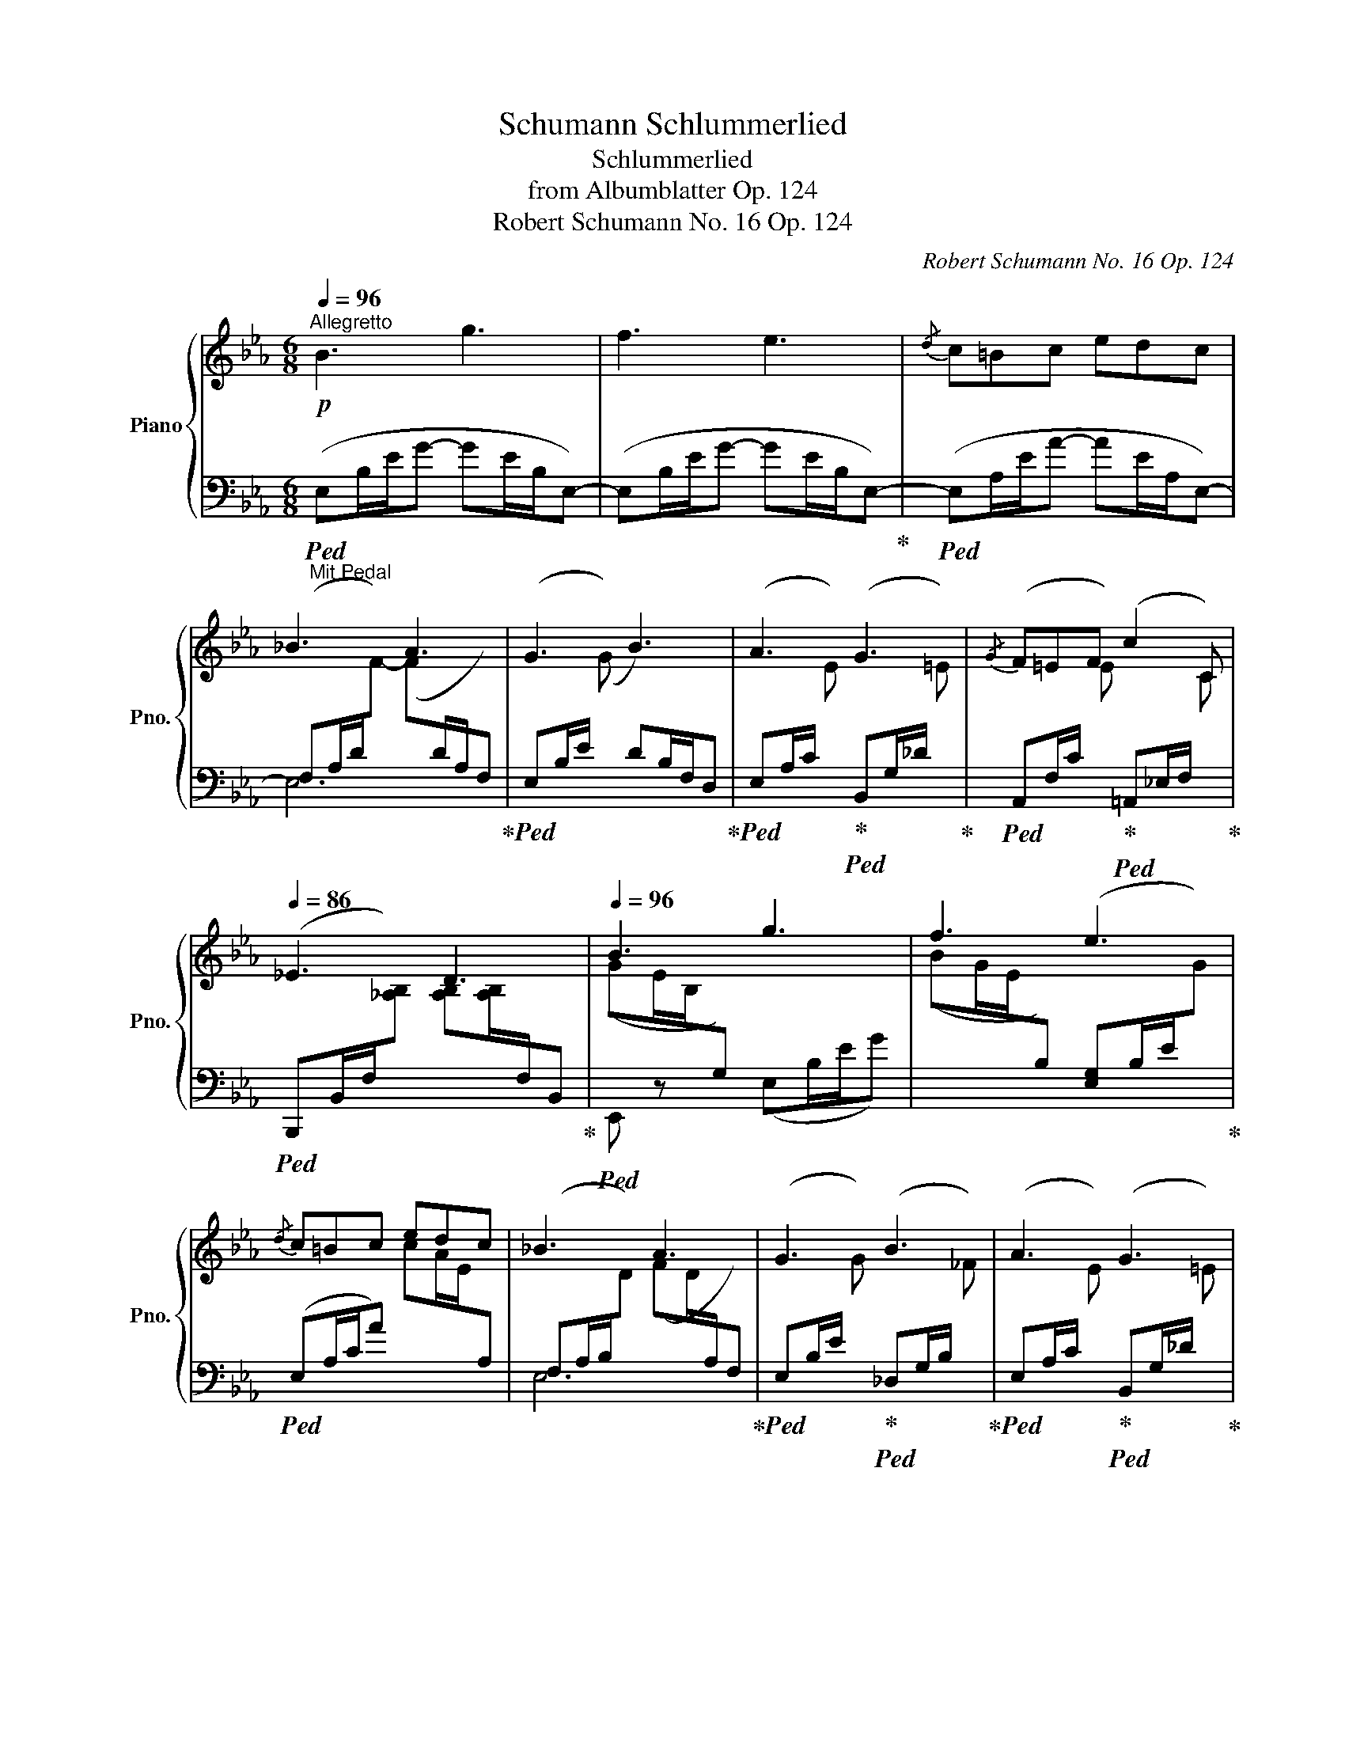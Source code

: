 X:1
T:Schumann Schlummerlied
T:Schlummerlied
T:from Albumblatter Op. 124
T:Robert Schumann No. 16 Op. 124
C:Robert Schumann No. 16 Op. 124
%%score { ( 1 4 ) | ( 2 3 ) }
L:1/8
Q:1/4=96
M:6/8
K:Eb
V:1 treble nm="Piano" snm="Pno."
V:4 treble 
V:2 bass 
V:3 bass 
V:1
"^Allegretto"!p! B3 g3 | f3 e3 |{/d} c=Bc edc | _B3 A3 | G3 B3 | A3 G3 |{/G} F=EF c2 C | %7
[Q:1/4=86] _E3 D3 |[Q:1/4=96] B3 g3 | f3 e3 |{/d} c=Bc edc | _B3 A3 | G3 B3 | A3 G3 | %14
[Q:1/4=86]{/G} F=EF[Q:1/4=75] A2 D |[Q:1/4=96] [A,B,E-]3 E z2 || f3 B3 | B3 =A2 G | %18
 (2:3:2F=A (2:3:2ce | [EF=Ae]3 [DBd]3 | f3 =B3 | g2 c g2 ^c | %22
[Q:1/4=86]"^rit   -------     tan   ------------    dan    -------    do" [Bd][=A^c][Bd] [df][=ce]A | %23
[Q:1/4=75] B3 B2 B, |[Q:1/4=96]"^Im Tempo" B3 g3 | f3 e3 |{/d} c=Bc edc | _B3 A3 | G3 B3 | A3 G3 | %30
{/G} F=EF c2 C | _E3 D3 | B3 g3 | f3 e3 |{/d} c=Bc edc | _B3 A3 | G3 B3 | A3 G3 |{/G} F=EF A2 D | %39
 [A,B,E-]3 E z2 ||[K:Bb]!p! ([B,DG]2 [A,^F]) ([B,G]d) .[B,G] | ([B,G]/A/B) .[CA] ([A,^F]2 .[B,G]) | %42
 ([B,DG]2 [A,^F]) ([B,G]d) .[B,G] | ([B,G]/A/B) .[CA] ([A,^F]2 .[B,G]) | %44
!pp! ([A,D^F]2 [G,^C=E])[I:staff +1] ([^F,D][I:staff -1]A)[I:staff +1] .[G,^C] | %45
 ([^F,D]/=E/^F) .[G,B,E] ([=E,G,^C]2 .[F,A,D]) | %46
[I:staff -1] ([A,D^F]2 [G,^C=E])[I:staff +1] ([^F,D][I:staff -1]A)[I:staff +1] .[G,^C] | %47
 ([^F,D]/=E/^F) .[G,B,E] ([=E,G,^C]2 .[F,A,D]) |!p![I:staff -1] ([B,DG]2 [A,^F]) ([B,G]d) .[B,G] | %49
 ([B,G]/A/B) .[CA] ([A,^F]2 .[B,G]) |!p! ([B,DG]2 [A,^F]) ([B,G]d) .[B,G] | %51
[Q:1/4=76] ([B,G]/A/B) .[CA] ([A,^F]2[Q:1/4=30] .[B,G]) ||[K:Eb]!p![Q:1/4=96] B3 g3 | f3 e3 | %54
{/d} c=Bc edc | _B3 A3 | G3 B3 | A3 G3 |{/G} F=EF c2 C |[Q:1/4=86] _E3 D3 |[Q:1/4=96] B3 g3 | %61
 f3 e3 |{/d} c=Bc edc | _B3 A3 | G3 B3 | A3 G3 |{/G} F=EF A2 D | [A,B,E-]3 E z2 | f3 B3 | %69
 B3 =A2 G | (2:3:2F=A (2:3:2ce | [EF=Ae]3 [DBd]3 | f3 =B3 | g2 c g2 ^c | %74
"^rit   -------     tan   ------------    dan    -------    do"[Q:1/4=86] [Bd][=A^c][Bd] [df][=ce]A | %75
[Q:1/4=75] B3 B2 B, |"^Im Tempo"[Q:1/4=96] B3 g3 | f3 e3 |{/d} c=Bc edc | _B3 A3 | G3 B3 | A3 G3 | %82
{/G} F=EF c2 C |[Q:1/4=86] _E3 D3 |[Q:1/4=96] B3 g3 | f3 e3 |{/d} c=Bc edc | _B3 A3 | G3 B3 | %89
 A3 G3 |[Q:1/4=86]{/G} F=EF A2 D | [A,B,_E]3 _D z2 | [CE]3 [B,E]3 | E3 D3 | [_DF][CE][B,D] BAG | %95
[Q:1/4=30] F =ef a2 d |[Q:1/4=67] _e2 z BG z | GE/B,/ z EB,/[I:staff +1]G,/[I:staff -1] z | %98
[Q:1/4=45] z3 !fermata![Ge]3 |] %99
V:2
"_Mit Pedal"!ped! (E,B,/E/G- GE/B,/E,-) | (E,B,/E/G- GE/B,/E,-)!ped-up! | %2
!ped! (E,A,/E/A- AE/A,/E,-) | (F,A,/D/[I:staff -1]F-) (F[I:staff +1]D/A,/F,)!ped-up! | %4
!ped! (E,B,/E/[I:staff -1] (G)[I:staff +1] D)B,/F,/D,!ped-up! | %5
!ped! (E,A,/C/[I:staff -1] E)!ped-up!!ped![I:staff +1] (B,,G,/_D/[I:staff -1] =E)!ped-up! | %6
!ped![I:staff +1] (A,,F,/C/[I:staff -1] E)!ped-up!!ped![I:staff +1] (=A,,_E,/F,/[I:staff -1] C)!ped-up! | %7
!ped![I:staff +1] (B,,,B,,/F,/[I:staff -1][_A,B,]) [A,B,][A,B,]/[I:staff +1]F,/B,,!ped-up! | %8
!ped! E,, z x (E,B,/E/G) |[I:staff -1] (BG/E/[I:staff +1]B,) ([E,G,]B,/E/[I:staff -1]G)!ped-up! | %10
!ped![I:staff +1] (E,A,/C/A)[I:staff -1] cA/E/[I:staff +1]A, | %11
 (F,A,/B,/[I:staff -1]D) (FD/[I:staff +1]A,/F,)!ped-up! | %12
!ped! (E,B,/E/[I:staff -1] G)!ped-up!!ped![I:staff +1] (_D,G,/B,/[I:staff -1] _F)!ped-up! | %13
!ped![I:staff +1] (E,A,/C/[I:staff -1] E)!ped-up!!ped![I:staff +1] (B,,G,/_D/[I:staff -1] =E)!ped-up! | %14
!ped![I:staff +1] (A,,F,/C/[I:staff -1] E)!ped-up!!ped![I:staff +1] (B,,,_B,,/F,/[I:staff -1] [A,B,]-)!ped-up! | %15
!ped![I:staff +1] E,,B,,/E,/ G,[I:staff -1] B,[I:staff +1]G,/E,/B,,!ped-up! || %16
!ped! (D,F,/B,/D- DD/B,/F,) | (C,F,/=A,/C- CA,/F,/B,,)!ped-up! | %18
!ped! (=A,,C,/F,/C)!ped-up!!ped! (F,,F,/=A,/[I:staff -1] E)!ped-up! | %19
!ped![I:staff +1] (B,,F,/=A,/(F-) F)F/B,/F,!ped-up! |!ped! (D,F,/B,/D FD/=B,/F,)!ped-up! | %21
!ped! (E,G,/C/[I:staff -1] G)!ped-up!!ped![I:staff +1] (=E,G,/^C/[I:staff -1] G)!ped-up! | %22
[I:staff +1] [B,D][=A,^C][B,D] [DF][=CE]A, | %23
!ped! B,,F,/B,/[I:staff -1] D[I:staff +1] z z2!ped-up! |!ped! (E,B,/E/G- GE/B,/E,-) | %25
 (E,B,/E/G[I:staff -1] (B)[I:staff +1]E/)B,/E,-!ped-up! | %26
!ped! (E,A,/E/A[I:staff -1] (A[I:staff +1]E/)A,/E,-) | %27
 (F,A,/D/[I:staff -1]F-) (F[I:staff +1]D/A,/F,)!ped-up! | %28
!ped! (E,B,/E/[I:staff -1] (G)[I:staff +1] D)B,/F,/D,!ped-up! | %29
!ped! (E,A,/C/[I:staff -1] E)!ped-up!!ped![I:staff +1] (B,,G,/_D/[I:staff -1] =E)!ped-up! | %30
!ped![I:staff +1] (A,,F,/C/[I:staff -1] E)!ped-up!!ped![I:staff +1] (=A,,_E,/F,/[I:staff -1] C)!ped-up! | %31
!ped![I:staff +1] (B,,,B,,/F,/[I:staff -1][_A,B,]) [A,B,][A,B,]/[I:staff +1]F,/B,,!ped-up! | %32
!ped! E,, z x (E,B,/E/G) |[I:staff -1] (BG/E/[I:staff +1]B,) ([E,G,]B,/E/[I:staff -1]G)!ped-up! | %34
!ped![I:staff +1] (E,A,/C/A)[I:staff -1] cA/E/[I:staff +1]A, | %35
 (F,A,/B,/[I:staff -1]D) (FD/[I:staff +1]A,/F,)!ped-up! | %36
!ped! (E,B,/E/[I:staff -1] G)!ped-up!!ped![I:staff +1] (_D,G,/B,/[I:staff -1] _F)!ped-up! | %37
!ped![I:staff +1] (E,A,/C/[I:staff -1] E)!ped-up!!ped![I:staff +1] (B,,G,/_D/[I:staff -1] =E)!ped-up! | %38
!ped![I:staff +1] (A,,F,/C/[I:staff -1] E)!ped-up!!ped![I:staff +1] (B,,,_B,,/F,/[I:staff -1] [A,B,]-)!ped-up! | %39
!ped![I:staff +1] E,,B,,/E,/ G,[I:staff -1] B,[I:staff +1]G,/E,/B,,!ped-up! ||[K:Bb] z D,2 z D,2 | %41
 z (D,C,-) (C,/D,/)E,D, | z D,2 z D,2 | z (D,C,-) (C,/D,/)E,D, | z A,,2 z A,,2 | %45
 z [D,,A,,][G,,,G,,-] G,,/A,,/ ([A,,,B,,][D,,A,,]) | z A,,2 z A,,2 | %47
 z [D,,A,,][G,,,G,,-] G,,/A,,/ ([A,,,B,,][D,,A,,]) | z D,2 z D,2 | z (D,C,-) (C,/D,/)E,D, | %50
 z D,2 z D,2 | z (D,C,-) (C,/D,/)E,D, ||[K:Eb]"_Mit Pedal"!ped! (E,B,/E/G- GE/B,/E,-) | %53
 (E,B,/E/G- GE/B,/E,-)!ped-up! |!ped! (E,A,/E/A- AE/A,/E,-) | %55
 (F,A,/D/[I:staff -1]F-) (F[I:staff +1]D/A,/F,)!ped-up! | %56
!ped! (E,B,/E/[I:staff -1] (G)[I:staff +1] D)B,/F,/D,!ped-up! | %57
!ped! (E,A,/C/[I:staff -1] E)!ped-up!!ped![I:staff +1] (B,,G,/_D/[I:staff -1] =E)!ped-up! | %58
!ped![I:staff +1] (A,,F,/C/[I:staff -1] E)!ped-up!!ped![I:staff +1] (=A,,_E,/F,/[I:staff -1] C)!ped-up! | %59
!ped![I:staff +1] (B,,,B,,/F,/[I:staff -1][_A,B,]) [A,B,][A,B,]/[I:staff +1]F,/B,,!ped-up! | %60
!ped! E,, z x (E,B,/E/G) |[I:staff -1] (BG/E/[I:staff +1]B,) ([E,G,]B,/E/[I:staff -1]G)!ped-up! | %62
!ped![I:staff +1] (E,A,/C/A)[I:staff -1] cA/E/[I:staff +1]A, | %63
 (F,A,/B,/[I:staff -1]D) (FD/[I:staff +1]A,/F,)!ped-up! | %64
!ped! (E,B,/E/[I:staff -1] G)!ped-up!!ped![I:staff +1] (_D,G,/B,/[I:staff -1] _F)!ped-up! | %65
!ped![I:staff +1] (E,A,/C/[I:staff -1] E)!ped-up!!ped![I:staff +1] (B,,G,/_D/[I:staff -1] =E)!ped-up! | %66
!ped![I:staff +1] (A,,F,/C/[I:staff -1] E)!ped-up!!ped![I:staff +1] (B,,,_B,,/F,/[I:staff -1] [A,B,]-)!ped-up! | %67
!ped![I:staff +1] E,,B,,/E,/ G,[I:staff -1] B,[I:staff +1]G,/E,/B,,!ped-up! | %68
!ped! (D,F,/B,/D- DD/B,/F,) | (C,F,/=A,/C- CA,/F,/B,,)!ped-up! | %70
!ped! (=A,,C,/F,/C)!ped-up!!ped! (F,,F,/=A,/[I:staff -1] E)!ped-up! | %71
!ped![I:staff +1] (B,,F,/=A,/(F-) F)F/B,/F,!ped-up! |!ped! (D,F,/B,/D FD/=B,/F,)!ped-up! | %73
!ped! (E,G,/C/[I:staff -1] G)!ped-up!!ped![I:staff +1] (=E,G,/^C/[I:staff -1] G)!ped-up! | %74
[I:staff +1] [B,D][=A,^C][B,D] [DF][=CE]A, | %75
!ped! B,,F,/B,/[I:staff -1] D[I:staff +1] z z2!ped-up! |!ped! (E,B,/E/G- GE/B,/E,-) | %77
 (E,B,/E/G[I:staff -1] (B)[I:staff +1]E/)B,/E,-!ped-up! | %78
!ped! (E,A,/E/A[I:staff -1] (A[I:staff +1]E/)A,/E,-) | %79
 (F,A,/D/[I:staff -1]F-) (F[I:staff +1]D/A,/F,)!ped-up! | %80
!ped! (E,B,/E/[I:staff -1] (G)[I:staff +1] D)B,/F,/D,!ped-up! | %81
!ped! (E,A,/C/[I:staff -1] E)!ped-up!!ped![I:staff +1] (B,,G,/_D/[I:staff -1] =E)!ped-up! | %82
!ped![I:staff +1] (A,,F,/C/[I:staff -1] E)!ped-up!!ped![I:staff +1] (=A,,_E,/F,/[I:staff -1] C)!ped-up! | %83
!ped![I:staff +1] (B,,,B,,/F,/[I:staff -1][_A,B,]) [A,B,][A,B,]/[I:staff +1]F,/B,,!ped-up! | %84
!ped! E,, z x (E,B,/E/G) |[I:staff -1] (BG/E/[I:staff +1]B,) ([E,G,]B,/E/[I:staff -1]G)!ped-up! | %86
!ped![I:staff +1] (E,A,/C/A)[I:staff -1] cA/E/[I:staff +1]A, | %87
 (F,A,/B,/[I:staff -1]D) (FD/[I:staff +1]A,/F,)!ped-up! | %88
!ped! (E,B,/E/[I:staff -1] G)!ped-up!!ped![I:staff +1] (_D,G,/B,/[I:staff -1] _F)!ped-up! | %89
!ped![I:staff +1] (E,A,/C/[I:staff -1] E)!ped-up!!ped![I:staff +1] (B,,G,/_D/[I:staff -1] =E)!ped-up! | %90
!ped![I:staff +1] (A,,F,/C/[I:staff -1] E)!ped-up!!ped![I:staff +1] (B,,,_B,,/F,/[I:staff -1] [A,B,]-)!ped-up! | %91
!ped![I:staff +1] E,,B,,/E,/ G,[I:staff -1] _DB,/G,/[I:staff +1]E,!ped-up! | %92
!ped! E,,3 E,,3!ped-up! |!ped! E,,3 E,,3!ped-up! |!ped! E,,3 E,3!ped-up! | %95
 !arpeggio![E,A,_C]3 [E,F,B,]3 | %96
!ped! E,B,/E/[I:staff -1] G[I:staff +1] z[I:staff -1] G/[I:staff +1]E/B, | x2 G, x2 B,, | %98
 E,,!ped-up! z2 !fermata![E,B,]3 |] %99
V:3
 x6 | x6 | x6 | E,6 | x6 | x6 | x6 | x6 | x6 | x6 | x6 | E,6 | x6 | x6 | x6 | x6 || x6 | x6 | x6 | %19
 x6 | x6 | E,3 =E,3 | F,3 =A,2 E, | x6 | x6 | x6 | x6 | E,6 | x6 | x6 | x6 | x6 | x6 | x6 | x6 | %35
 E,6 | x6 | x6 | x6 | x6 ||[K:Bb] x G,,D,, x G,,D,, | x G,,C,, x D,,G,, | x G,,D,, x G,,D,, | %43
 x G,,C,, x D,,G,, | x D,,A,,, x D,,A,,, | x6 | x D,,A,,, x D,,A,,, | x6 | x G,,D,, x G,,D,, | %49
 x G,,C,, x D,,G,, | x G,,D,, x G,,D,, | x G,,C,, x D,,G,, ||[K:Eb] x6 | x6 | x6 | E,6 | x6 | x6 | %58
 x6 | x6 | x6 | x6 | x6 | E,6 | x6 | x6 | x6 | x6 | x6 | x6 | x6 | x6 | x6 | E,3 =E,3 | %74
 F,3 =A,2 E, | x6 | x6 | x6 | x6 | E,6 | x6 | x6 | x6 | x6 | x6 | x6 | x6 | E,6 | x6 | x6 | x6 | %91
 E,,3 x3 | x6 | B,,3/2B,,B,,/- B,,3/2B,,B,,/ | G,2 G, A,2 B, | %95
[I:staff -1] !arpeggio!=D3[I:staff +1] D2 A | x6 | x6 | x6 |] %99
V:4
 x6 | x6 | x6 | x6 | x6 | x6 | x6 | x6 | (GE/B,/[I:staff +1]G,) x3 | x6 | x6 | x6 | x6 | x6 | x6 | %15
 x6 || x3[I:staff -1] F3 | E3 E2 E | E3- E2 x | x6 | x3 _A2 G | x2 G x2 G | F3 =A2 E | %23
 E2 D _AF/D/ x | x3 B3 | x6 | x6 | x6 | x6 | x6 | x6 | x6 | (GE/B,/[I:staff +1]G,) x3 | x6 | x6 | %35
 x6 | x6 | x6 | x6 | x6 ||[K:Bb] x6 | x6 | x6 | x6 | x6 | x6 | x6 | x6 | x6 | x6 | x6 | x6 || %52
[K:Eb] x6 | x6 | x6 | x6 | x6 | x6 | x6 | x6 |[I:staff -1] (GE/B,/[I:staff +1]G,) x3 | x6 | x6 | %63
 x6 | x6 | x6 | x6 | x6 | x3[I:staff -1] F3 | E3 E2 E | E3- E2 x | x6 | x3 _A2 G | x2 G x2 G | %74
 F3 =A2 E | E2 D _AF/D/ x | x3 B3 | x6 | x6 | x6 | x6 | x6 | x6 | x6 | (GE/B,/[I:staff +1]G,) x3 | %85
 x6 | x6 | x6 | x6 | x6 | x6 | x6 | %92
[I:staff -1] CA,/E,/[I:staff +1]C,[I:staff -1] B,G,/E,/[I:staff +1]B,, | %93
 [F,A,][E,G,][F,A,] [A,C][G,B,][F,A,] | x3[I:staff -1] [CE]2 E | x6 | x6 | x6 | x6 |] %99

